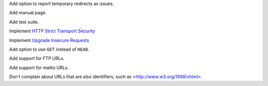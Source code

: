 Add option to report temporary redirects as issues.

Add manual page.

Add test suite.

Implement `HTTP Strict Transport Security`__

__ https://tools.ietf.org/html/rfc6797

Implement `Upgrade Insecure Requests`__

__ https://www.w3.org/TR/upgrade-insecure-requests/

Add option to use ``GET`` instead of ``HEAD``.

Add support for FTP URLs.

Add support for mailto URLs.

Don't complain about URLs that are also identifiers,
such as <http://www.w3.org/1999/xhtml>.
